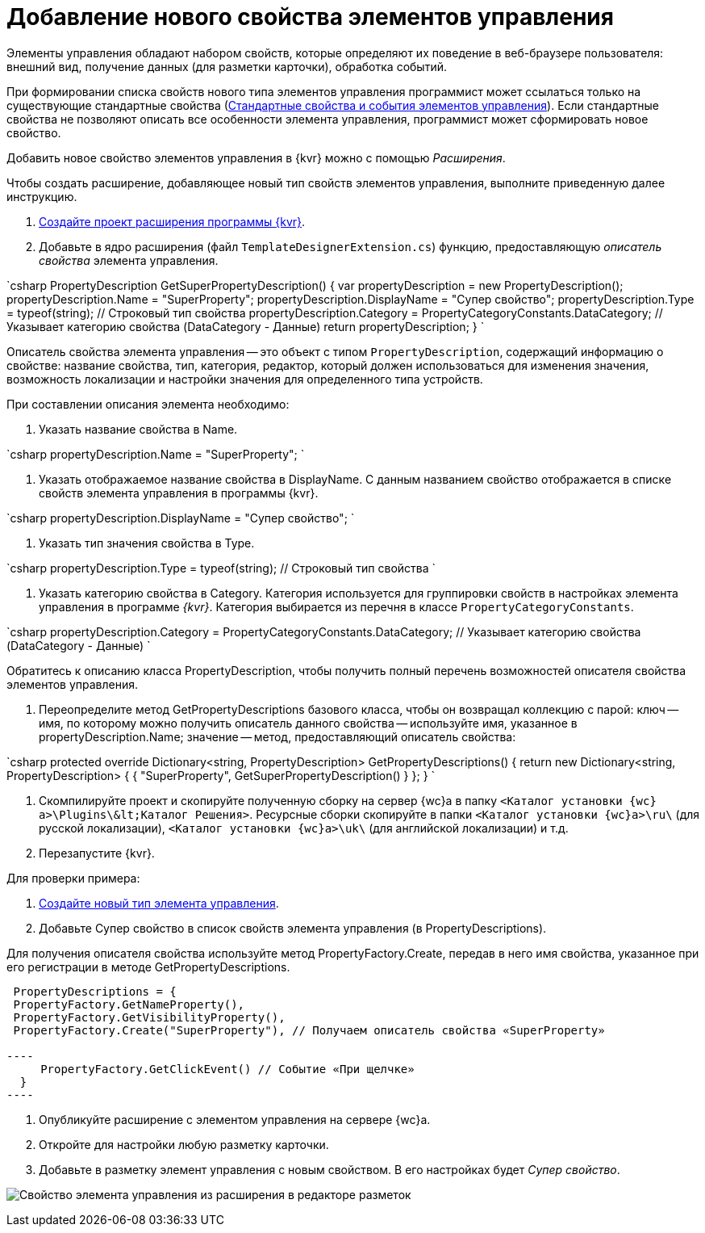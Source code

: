 = Добавление нового свойства элементов управления

Элементы управления обладают набором свойств, которые определяют их поведение в веб-браузере пользователя: внешний вид, получение данных (для разметки карточки), обработка событий. 

При формировании списка свойств нового типа элементов управления программист может ссылаться только на существующие стандартные свойства (link:StandartPropertiesOfControls.md[Стандартные свойства и события элементов управления]). Если стандартные свойства не позволяют описать все особенности элемента управления, программист может сформировать новое свойство.

Добавить новое свойство элементов управления в {kvr} можно с помощью _Расширения_.

Чтобы создать расширение, добавляющее новый тип свойств элементов управления, выполните приведенную далее инструкцию.

. link:LayoutDesignerExtensionNew.md[Создайте проект расширения программы {kvr}].

. Добавьте в ядро расширения (файл `TemplateDesignerExtension.cs`) функцию, предоставляющую _описатель свойства_ элемента управления.

`csharp
   PropertyDescription GetSuperPropertyDescription()
   {
     var propertyDescription = new PropertyDescription();
     propertyDescription.Name = &quot;SuperProperty&quot;;
     propertyDescription.DisplayName = &quot;Супер свойство&quot;;
     propertyDescription.Type = typeof(string); // Строковый тип свойства
     propertyDescription.Category = PropertyCategoryConstants.DataCategory; // Указывает категорию свойства (DataCategory - Данные)
     return propertyDescription;
   }
`

Описатель свойства элемента управления -- это объект с типом `PropertyDescription`, содержащий информацию о свойстве: название свойства, тип, категория, редактор, который должен использоваться для изменения значения, возможность локализации и настройки значения для определенного типа устройств.

При составлении описания элемента необходимо:

. Указать название свойства в Name.

`csharp
     propertyDescription.Name = &quot;SuperProperty&quot;;
`

. Указать отображаемое название свойства в DisplayName. С данным названием свойство отображается в списке свойств элемента управления в программы {kvr}.

`csharp
     propertyDescription.DisplayName = &quot;Супер свойство&quot;;
`

. Указать тип значения свойства в Type.

`csharp
     propertyDescription.Type = typeof(string); // Строковый тип свойства
`

. Указать категорию свойства в Category. Категория используется для группировки свойств в настройках элемента управления в программе _{kvr}_. Категория выбирается из перечня в классе `PropertyCategoryConstants`.

`csharp
     propertyDescription.Category = PropertyCategoryConstants.DataCategory; // Указывает категорию свойства (DataCategory - Данные)
`

Обратитесь к описанию класса PropertyDescription, чтобы получить полный перечень возможностей описателя свойства элементов управления. 

. Переопределите метод GetPropertyDescriptions базового класса, чтобы он возвращал коллекцию с парой: ключ -- имя, по которому можно получить описатель данного свойства -- используйте имя, указанное в propertyDescription.Name; значение -- метод, предоставляющий описатель свойства:

`csharp
   protected override Dictionary&lt;string, PropertyDescription&gt; GetPropertyDescriptions()
   {
       return new Dictionary&lt;string, PropertyDescription&gt;
       {
            { &quot;SuperProperty&quot;, GetSuperPropertyDescription() }    
       };
   }
`

. Скомпилируйте проект и скопируйте полученную сборку на сервер {wc}а в папку `&lt;Каталог установки {wc}а&gt;\Plugins\\&lt;Каталог Решения&gt;`. Ресурсные сборки скопируйте в папки `&lt;Каталог установки {wc}а&gt;\ru\` (для русской локализации), `&lt;Каталог установки {wc}а&gt;\uk\` (для английской локализации) и т.д.

. Перезапустите {kvr}.

Для проверки примера:

. link:LayoutDesignerExtensionWithControlType.md[Создайте новый тип элемента управления].

. Добавьте Супер свойство в список свойств элемента управления (в PropertyDescriptions).

Для получения описателя свойства используйте метод PropertyFactory.Create, передав в него имя свойства, указанное при его регистрации в методе GetPropertyDescriptions.

```csharp
 PropertyDescriptions = {
 PropertyFactory.GetNameProperty(),
 PropertyFactory.GetVisibilityProperty(),
 PropertyFactory.Create("SuperProperty"), // Получаем описатель свойства «SuperProperty»

----
     PropertyFactory.GetClickEvent() // Событие «При щелчке»
  }
----

```

. Опубликуйте расширение с элементом управления на сервере {wc}а.

. Откройте для настройки любую разметку карточки.

. Добавьте в разметку элемент управления с новым свойством. В его настройках будет _Супер свойство_.

image:img/controlsProperty.png[Свойство элемента управления из расширения в редакторе разметок]